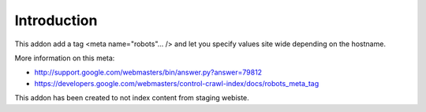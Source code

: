 Introduction
============

This addon add a tag <meta name="robots"... /> and let you specify values
site wide depending on the hostname.

More information on this meta:

* http://support.google.com/webmasters/bin/answer.py?answer=79812
* https://developers.google.com/webmasters/control-crawl-index/docs/robots_meta_tag

This addon has been created to not index content from staging webiste.


